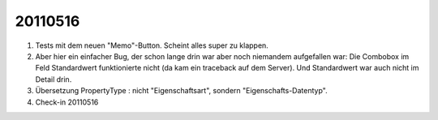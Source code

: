 20110516
========

#.  Tests mit dem neuen "Memo"-Button. Scheint alles super zu klappen.

#.  Aber hier ein einfacher Bug, der schon lange drin war aber 
    noch niemandem aufgefallen war:
    Die Combobox im Feld Standardwert funktionierte nicht 
    (da kam ein traceback auf dem Server).
    Und Standardwert war auch nicht im Detail drin.

#.  Übersetzung PropertyType : nicht "Eigenschaftsart", sondern 
    "Eigenschafts-Datentyp".
    
#.  Check-in 20110516


    
